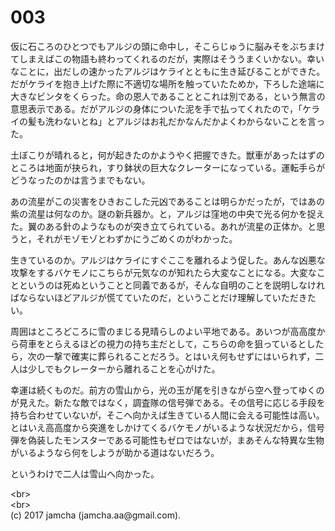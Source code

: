 #+OPTIONS: toc:nil
#+OPTIONS: \n:t

* 003

  仮に石ころのひとつでもアルジの頭に命中し，そこらじゅうに脳みそをぶちまけてしまえばこの物語も終わってくれるのだが，実際はそううまくいかない。幸いなことに，出だしの速かったアルジはケライとともに生き延びることができた。だがケライを抱き上げた際に不適切な場所を触っていたためか，下ろした途端に大きなビンタをくらった。命の恩人であることとこれは別である，という無言の意思表示である。だがアルジの身体についた泥を手で払ってくれたので，「ケライの髪も洗わないとね」とアルジはお礼だかなんだかよくわからないことを言った。

  土ぼこりが晴れると，何が起きたのかようやく把握できた。獣車があったはずのところは地面が抉られ，すり鉢状の巨大なクレーターになっている。運転手らがどうなったのかは言うまでもない。

  あの流星がこの災害をひきおこした元凶であることは明らかだったが，ではあの紫の流星は何なのか。謎の新兵器か。と，アルジは窪地の中央で光る何かを捉えた。翼のある針のようなものが突き立てられている。あれが流星の正体か。と思うと，それがモゾモゾとわずかにうごめくのがわかった。

  生きているのか。アルジはケライにすぐここを離れるよう促した。あんな凶悪な攻撃をするバケモノにこちらが元気なのが知れたら大変なことになる。大変なことというのは死ぬということと同義であるが，そんな自明のことを説明しなければならないほどアルジが慌てていたのだ，ということだけ理解していただきたい。

  周囲はところどころに雪のまじる見晴らしのよい平地である。あいつが高高度から荷車をとらえるほどの視力の持ち主だとして，こちらの命を狙っているとしたら，次の一撃で確実に葬られることだろう。とはいえ何もせずにはいられず，二人は少しでもクレーターから離れることを心がけた。

  幸運は続くものだ。前方の雪山から，光の玉が尾を引きながら空へ登ってゆくのが見えた。新たな敵ではなく，調査隊の信号弾である。その信号に応じる手段を持ち合わせていないが，そこへ向かえば生きている人間に会える可能性は高い。とはいえ高高度から突進をしかけてくるバケモノがいるような状況だから，信号弾を偽装したモンスターである可能性もゼロではないが，まあそんな特異な生物がいるようなら何をしようが助かる道はないだろう。

  というわけで二人は雪山へ向かった。

  <br>
  <br>
  (c) 2017 jamcha (jamcha.aa@gmail.com).

  [[http://creativecommons.org/licenses/by-nc-sa/4.0/deed][file:http://i.creativecommons.org/l/by-nc-sa/4.0/88x31.png]]
